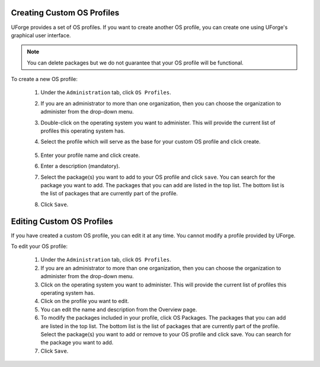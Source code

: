 .. Copyright (c) 2007-2016 UShareSoft, All rights reserved

.. _create-custom-os:

Creating Custom OS Profiles
---------------------------

UForge provides a set of OS profiles. If you want to create another OS profile, you can create one using UForge's graphical user interface. 

.. note:: You can delete packages but we do not guarantee that your OS profile will be functional.

To create a new OS profile:

	1. Under the ``Administration`` tab, click ``OS Profiles``.
	2. If you are an administrator to more than one organization, then you can choose the organization to administer from the drop-down menu.
	3. Double-click on the operating system you want to administer.  This will provide the current list of profiles this operating system has.  
	4. Select the profile which will serve as the base for your custom OS profile and click create.

		.. image: /images/create-os-profile.jpg

	5. Enter your profile name and click create.
	6. Enter a description (mandatory).
	7. Select the package(s) you want to add to your OS profile and click ``save``. You can search for the package you want to add. The packages that you can add are listed in the top list. The bottom list is the list of packages that are currently part of the profile.
	8. Click ``Save``.

Editing Custom OS Profiles
--------------------------

If you have created a custom OS profile, you can edit it at any time. You cannot modify a profile provided by UForge. 

To edit your OS profile:

	1. Under the ``Administration`` tab, click ``OS Profiles``.
	2. If you are an administrator to more than one organization, then you can choose the organization to administer from the drop-down menu.
	3. Click on the operating system you want to administer.  This will provide the current list of profiles this operating system has.  
	4. Click on the profile you want to edit.
	5. You can edit the name and description from the Overview page.
	6. To modify the packages included in your profile, click OS Packages. The packages that you can add are listed in the top list. The bottom list is the list of packages that are currently part of the profile. Select the package(s) you want to add or remove to your OS profile and click save. You can search for the package you want to add. 
	7. Click ``Save``.
